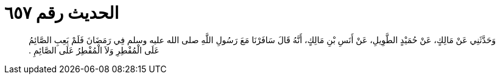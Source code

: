 
= الحديث رقم ٦٥٧

[quote.hadith]
وَحَدَّثَنِي عَنْ مَالِكٍ، عَنْ حُمَيْدٍ الطَّوِيلِ، عَنْ أَنَسِ بْنِ مَالِكٍ، أَنَّهُ قَالَ سَافَرْنَا مَعَ رَسُولِ اللَّهِ صلى الله عليه وسلم فِي رَمَضَانَ فَلَمْ يَعِبِ الصَّائِمُ عَلَى الْمُفْطِرِ وَلاَ الْمُفْطِرُ عَلَى الصَّائِمِ ‏.‏